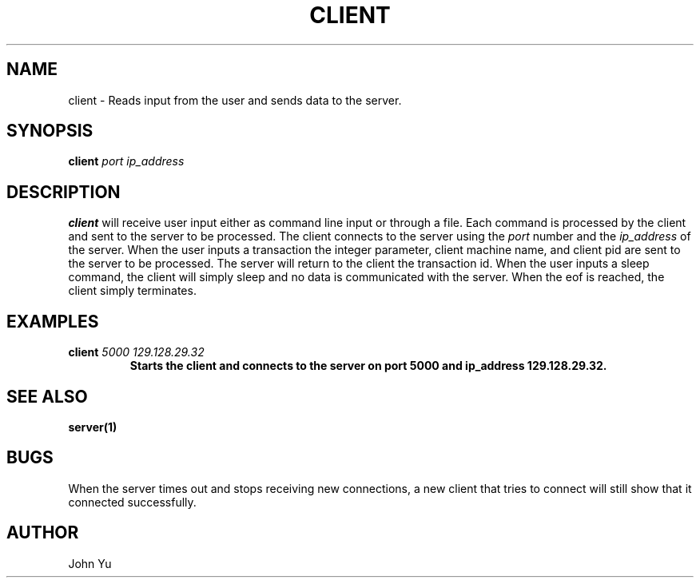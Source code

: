 .TH CLIENT 1 "NOVEMBER 2022" LINUX "USER MANUAL"
.SH NAME
client -\ Reads input from the user and sends data to the server.
.SH SYNOPSIS
.B client
.I port
.I ip_address
.B
.SH DESCRIPTION
.B client
will receive user input either as command line input or through a file. Each command is processed by the client and sent to the server to be processed. The client connects to the server using the
.I port
number and the
.I ip_address
of the server. When the user inputs a transaction the integer parameter, client machine name, and client pid are sent to the server to be processed. The server will return to the client the transaction id. When the user inputs a sleep command, the client will simply sleep and no data is communicated with the server. When the eof is reached, the client simply terminates.
.SH EXAMPLES
.B client
.I 5000
.I 129.128.29.32
.B
.RS
Starts the client and connects to the server on port 5000 and ip_address 129.128.29.32.
.RE
.SH SEE ALSO
.BR server(1)
.SH BUGS
When the server times out and stops receiving new connections, a new client that tries to connect will still show that it connected successfully.
.SH AUTHOR
John Yu